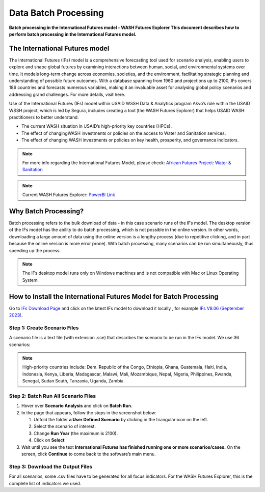 =====================
Data Batch Processing
=====================

**Batch processing in the International Futures model - WASH Futures Explorer This document describes how to perform batch processing in the International Futures model.**

The International Futures model
===============================

The International Futures (IFs) model is a comprehensive forecasting tool used for scenario analysis, enabling users to explore and shape global futures by examining interactions between human, social, and environmental systems over time. It models long-term change across economies, societies, and the environment, facilitating strategic planning and understanding of possible future outcomes. With a database spanning from 1960 and projections up to 2100, IFs covers 186 countries and forecasts numerous variables, making it an invaluable asset for analysing global policy scenarios and addressing grand challenges. For more details, visit here.

Use of the International Futures (IFs) model within USAID WSSH Data & Analytics program Akvo’s role within the USAID WSSH project, which is led by Segura, includes creating a tool (the WASH Futures Explorer) that helps USAID WASH practitioners to better understand:

- The current WASH situation in USAID’s high-priority  key countries (HPCs).
- The effect of changingWASH investments or policies on the  access  to Water and Sanitation services.
- The effect of changing WASH investments or policies on key health, prosperity, and governance indicators.

.. note::
   For more info regarding the International Futures Model, please check: `African Futures Project: Water & Sanitation <https://www.youtube.com/watch?v=elHWDJIizvQ>`_

.. note::
   Current WASH Futures Explorer: `PowerBI Link <https://app.powerbi.com/view?r=eyJrIjoiMjg3ZDc2ZDMtNGRlOC00MjMzLWFhODAtMjVhZTkyZjBjZjNmIiwidCI6ImIxNzBlMTE1LWRjM2QtNGU5Mi04NWJlLWU0YjMwMDljNWRjMiIsImMiOjl9>`_

Why Batch Processing?
=====================
Batch processing refers to the bulk download of data - in this case scenario runs of the IFs model. The desktop version of the IFs model has the ability to do batch processing, which is not possible in the online version. In other words, downloading a large amount of data  using the online version is a lengthy process (due to repetitive clicking, and in part because the online version is more error prone). With batch processing, many scenarios can be run simultaneously, thus speeding up the process.

.. note::
   The IFs desktop model runs only on Windows machines and is not compatible with Mac or Linux Operating System.

How to Install the International Futures Model for Batch Processing
===================================================================

Go to `IFs Download Page <https://korbel.du.edu/pardee/content/download-ifs>`_ and click on the latest IFs model to download it locally , for example `IFs V8.06 (September 2023) <https://ifsfiles.du.edu/IFs%20with%20Pardee%208_06%20September%2022%202023.zip>`_.

Step 1: Create Scenario Files
*****************************

A scenario file is a text file (with extension .sce) that describes the scenario to be run in the IFs model. We use 36 scenarios:

.. note::
   High-priority countries include: Dem. Republic of the Congo, Ethiopia, Ghana, Guatemala, Haiti, India, Indonesia, Kenya, Liberia, Madagascar, Malawi, Mali, Mozambique, Nepal, Nigeria, Philippines, Rwanda, Senegal, Sudan South, Tanzania, Uganda, Zambia.


Step 2: Batch Run All Scenario Files
************************************

#. Hover over **Scenario Analysis** and click on **Batch Run**.

#. In the page that appears, follow the steps in the screenshot below:

   #. Unfold the folder **a User Defined Scenario** by clicking in the triangular icon on the left.

   #. Select the scenario of interest.

   #. Change **Run Year** (the maximum is 2100).

   #. Click on **Select**

#. Wait until you see the text **International Futures has finished running one or more scenarios/cases.** On the screen, click **Continue** to come back to the software’s main menu.


Step 3: Download the Output Files
*********************************

For all scenarios, some .csv files have to be generated for all focus indicators. For the WASH Futures Explorer, this is the complete list of indicators we used.
